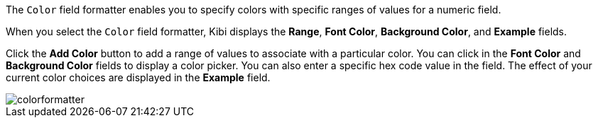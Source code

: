 The `Color` field formatter enables you to specify colors with specific ranges of values for a numeric field.

When you select the `Color` field formatter, Kibi displays the *Range*, *Font Color*, *Background Color*, and 
*Example* fields.

Click the *Add Color* button to add a range of values to associate with a particular color. You can click in the *Font 
Color* and *Background Color* fields to display a color picker. You can also enter a specific hex code value in the 
field. The effect of your current color choices are displayed in the *Example* field.

image::images/colorformatter.png[]
